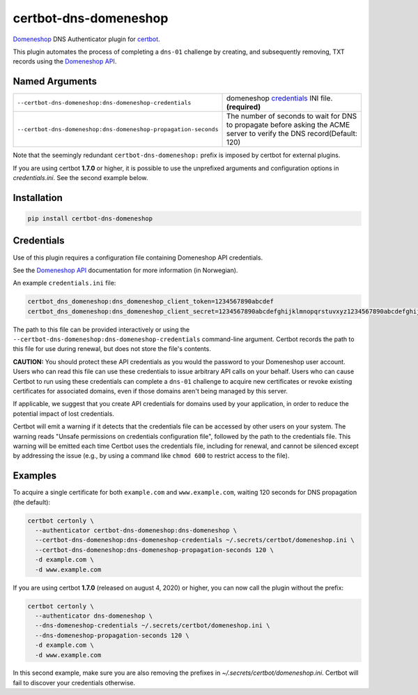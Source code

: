 certbot-dns-domeneshop
======================

Domeneshop_ DNS Authenticator plugin for certbot_.

This plugin automates the process of completing a ``dns-01`` challenge by
creating, and subsequently removing, TXT records using the `Domeneshop API`_.

.. _domeneshop: https://domene.shop
.. _`Domeneshop API`: https://api.domeneshop.no/docs
.. _certbot: https://certbot.eff.org/


Named Arguments
---------------

================================================================  =====================================
``--certbot-dns-domeneshop:dns-domeneshop-credentials``           domeneshop credentials_ INI file. **(required)**
``--certbot-dns-domeneshop:dns-domeneshop-propagation-seconds``   The number of seconds to wait for DNS to propagate before asking the ACME server to verify the DNS record(Default: 120)
================================================================  =====================================

Note that the seemingly redundant ``certbot-dns-domeneshop:`` prefix is imposed by
certbot for external plugins.

If you are using certbot **1.7.0** or higher, it is possible to use the unprefixed arguments and configuration options in `credentials.ini`. See the second example below.

Installation
------------

.. code-block:: bash
   
   pip install certbot-dns-domeneshop

Credentials
-----------

Use of this plugin requires a configuration file containing Domeneshop API
credentials.

See the `Domeneshop API`_ documentation for more information (in Norwegian).

An example ``credentials.ini`` file:

.. code-block:: ini

   certbot_dns_domeneshop:dns_domeneshop_client_token=1234567890abcdef
   certbot_dns_domeneshop:dns_domeneshop_client_secret=1234567890abcdefghijklmnopqrstuvxyz1234567890abcdefghijklmnopqrs

The path to this file can be provided interactively or using the
``--certbot-dns-domeneshop:dns-domeneshop-credentials`` command-line argument. Certbot
records the path to this file for use during renewal, but does not store the
file's contents.

**CAUTION:** You should protect these API credentials as you would the
password to your Domeneshop user account. Users who can read this file can use these
credentials to issue arbitrary API calls on your behalf. Users who can cause
Certbot to run using these credentials can complete a ``dns-01`` challenge to
acquire new certificates or revoke existing certificates for associated
domains, even if those domains aren't being managed by this server.

If applicable, we suggest that you create API credentials for domains used by your
application, in order to reduce the potential impact of lost credentials.

Certbot will emit a warning if it detects that the credentials file can be
accessed by other users on your system. The warning reads "Unsafe permissions
on credentials configuration file", followed by the path to the credentials
file. This warning will be emitted each time Certbot uses the credentials file,
including for renewal, and cannot be silenced except by addressing the issue
(e.g., by using a command like ``chmod 600`` to restrict access to the file).


Examples
--------

To acquire a single certificate for both ``example.com`` and
``www.example.com``, waiting 120 seconds for DNS propagation (the default):

.. code-block:: bash

   certbot certonly \
     --authenticator certbot-dns-domeneshop:dns-domeneshop \
     --certbot-dns-domeneshop:dns-domeneshop-credentials ~/.secrets/certbot/domeneshop.ini \
     --certbot-dns-domeneshop:dns-domeneshop-propagation-seconds 120 \
     -d example.com \
     -d www.example.com

If you are using certbot **1.7.0** (released on august 4, 2020) or higher, you can now call the plugin without the prefix:

.. code-block:: bash

   certbot certonly \
     --authenticator dns-domeneshop \
     --dns-domeneshop-credentials ~/.secrets/certbot/domeneshop.ini \
     --dns-domeneshop-propagation-seconds 120 \
     -d example.com \
     -d www.example.com

In this second example, make sure you are also removing the prefixes in `~/.secrets/certbot/domeneshop.ini`. Certbot will fail to discover your credentials otherwise.